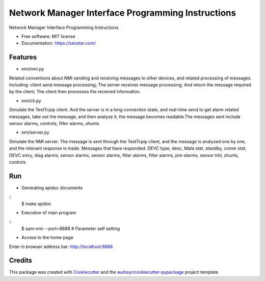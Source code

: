 ================================
Network Manager Interface Programming Instructions
================================


.. image:: https://img.shields.io/pypi/v/speaker.svg
        :target: https://pypi.python.org/pypi/speaker

.. image:: https://img.shields.io/travis/manqx/speaker.svg
        :target: https://travis-ci.org/manqx/speaker

.. image:: https://readthedocs.org/projects/speaker/badge/?version=latest
        :target: https://speaker.readthedocs.io/en/latest/?badge=latest
        :alt: Documentation Status




Network Manager Interface Programming Instructions


* Free software: MIT license
* Documentation: https://senstar.com/


Features
--------

* nmi/nmi.py

Related conventions about NMI sending and receiving messages to other devices, and related processing of messages. Including: client send message processing; The server receives message processing; And return the message required by the client; The client then processes the received information.

* nmi/cli.py

Simulate the TestTcpip client. And the server is in a long connection state, and real-time send to get alarm related messages, take out the message, and then analyze it, the message becomes readable.The messages sent include sensor alarms, controls, filter alarms, shunts.

* nmi/server.py

Simulate the NMI server. The message is sent through the TestTcpip client, and the message is analyzed one by one, and the relevant response is made. Messages that have responded: DEVC type, desc, Mata stat, standby, comm stat, DEVC smry, diag alarms, sensor alarms, sensor alarms, filter alarms, filter alarms, pre-alarms, sensor trbl, shunts, controls.


Run
----

* Generating apidoc documents

::
   $ make apidoc

* Execution of main program

::
   $ sam-nmi --port=8888 # Parameter self setting

* Access to the home page

Enter in browser address bar: http://localhost:8888



Credits
-------

This package was created with Cookiecutter_ and the `audreyr/cookiecutter-pypackage`_ project template.

.. _Cookiecutter: https://github.com/audreyr/cookiecutter
.. _`audreyr/cookiecutter-pypackage`: https://github.com/audreyr/cookiecutter-pypackage



